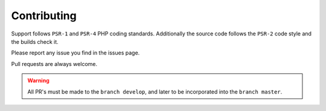 Contributing
============

Support follows ``PSR-1`` and ``PSR-4`` PHP coding standards. Additionally the source code follows the ``PSR-2`` code style and the builds check it.

Please report any issue you find in the issues page.

Pull requests are always welcome.

.. warning::
    All PR's must be made to the ``branch develop``, and later to be incorporated into the ``branch master``.
